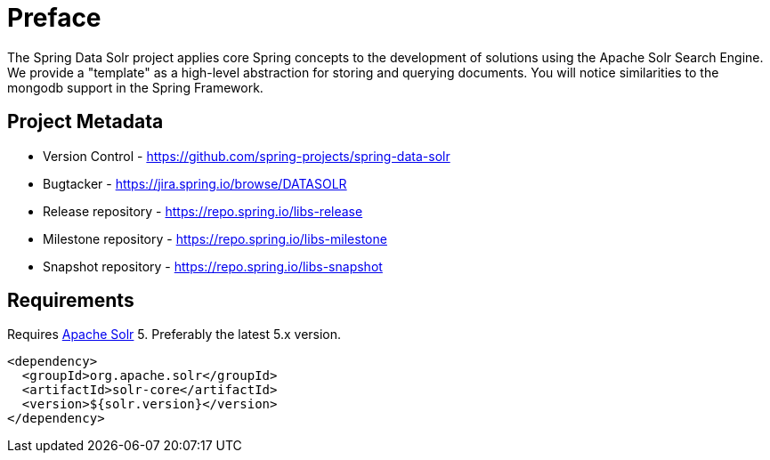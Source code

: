 = Preface

The Spring Data Solr project applies core Spring concepts to the development of solutions using the Apache Solr Search Engine. We provide a "template" as a high-level abstraction for storing and querying documents. You will notice similarities to the mongodb support in the Spring Framework.

[[project]]
[preface]
== Project Metadata

* Version Control - https://github.com/spring-projects/spring-data-solr
* Bugtacker - https://jira.spring.io/browse/DATASOLR
* Release repository - https://repo.spring.io/libs-release
* Milestone repository - https://repo.spring.io/libs-milestone
* Snapshot repository - https://repo.spring.io/libs-snapshot

[[requirements]]
[preface]
== Requirements

Requires http://lucene.apache.org/solr/[Apache Solr] 5. Preferably the latest 5.x version.

[source,xml]
----
<dependency>
  <groupId>org.apache.solr</groupId>
  <artifactId>solr-core</artifactId>
  <version>${solr.version}</version>
</dependency>
----